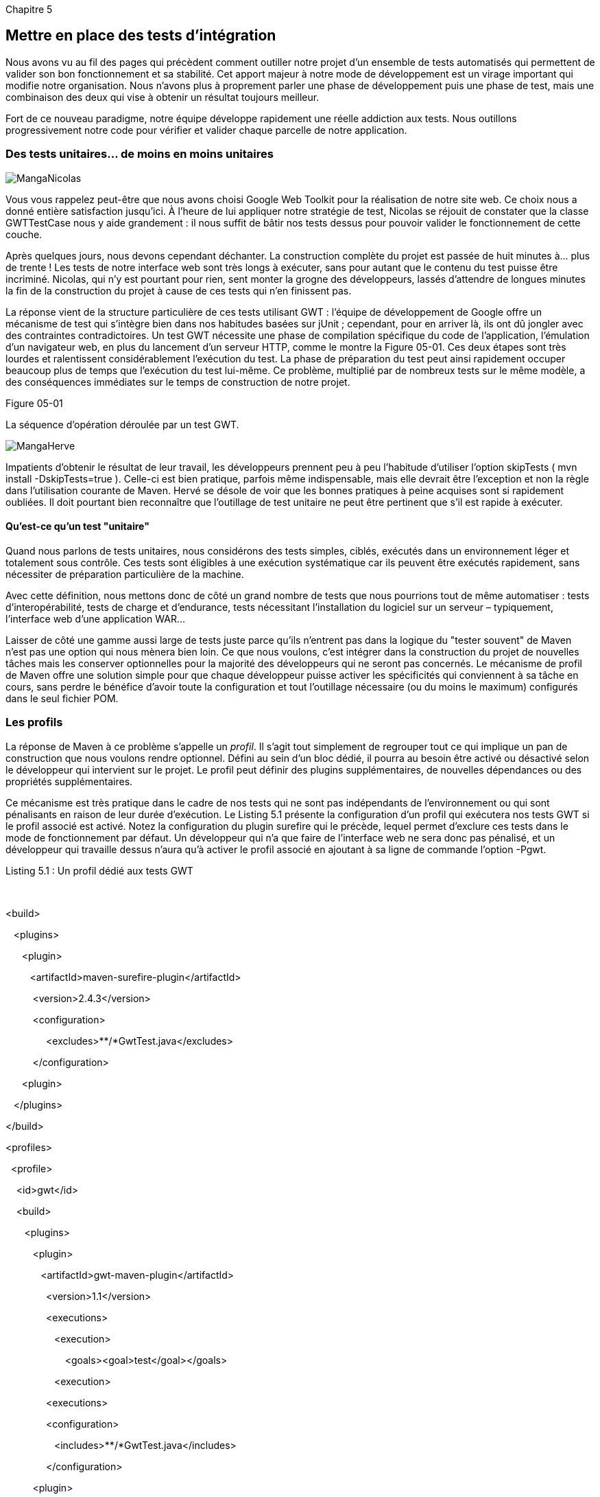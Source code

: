 
Chapitre 5

Mettre en place des tests d'intégration
---------------------------------------

Nous avons vu au fil des pages qui précèdent comment outiller notre
projet d'un ensemble de tests automatisés qui permettent de valider son
bon fonctionnement et sa stabilité. Cet apport majeur à notre mode de
développement est un virage important qui modifie notre organisation.
Nous n'avons plus à proprement parler une phase de développement puis
une phase de test, mais une combinaison des deux qui vise à obtenir un
résultat toujours meilleur.

Fort de ce nouveau paradigme, notre équipe développe rapidement une
réelle addiction aux tests. Nous outillons progressivement notre code
pour vérifier et valider chaque parcelle de notre application.

Des tests unitaires… de moins en moins unitaires
~~~~~~~~~~~~~~~~~~~~~~~~~~~~~~~~~~~~~~~~~~~~~~~~

image:illustrations/MangaNicolas.png[float="left"]

Vous vous rappelez peut-être que nous avons choisi Google Web Toolkit
pour la réalisation de notre site web. Ce choix nous a donné entière
satisfaction jusqu'ici. À l'heure de lui appliquer notre stratégie de
test, Nicolas se réjouit de constater que la classe GWTTestCase nous y
aide grandement : il nous suffit de bâtir nos tests dessus pour pouvoir
valider le fonctionnement de cette couche.

Après quelques jours, nous devons cependant déchanter. La construction
complète du projet est passée de huit minutes à… plus de trente ! Les
tests de notre interface web sont très longs à exécuter, sans pour
autant que le contenu du test puisse être incriminé. Nicolas, qui n'y
est pourtant pour rien, sent monter la grogne des développeurs, lassés
d'attendre de longues minutes la fin de la construction du projet à
cause de ces tests qui n'en finissent pas.

La réponse vient de la structure particulière de ces tests utilisant
GWT : l'équipe de développement de Google offre un mécanisme de test qui
s'intègre bien dans nos habitudes basées sur jUnit ; cependant, pour en
arriver là, ils ont dû jongler avec des contraintes contradictoires. Un
test GWT nécessite une phase de compilation spécifique du code de
l'application, l'émulation d'un navigateur web, en plus du lancement
d'un serveur HTTP, comme le montre la Figure 05-01. Ces deux étapes sont
très lourdes et ralentissent considérablement l'exécution du test. La
phase de préparation du test peut ainsi rapidement occuper beaucoup plus
de temps que l'exécution du test lui-même. Ce problème, multiplié par de
nombreux tests sur le même modèle, a des conséquences immédiates sur le
temps de construction de notre projet.

Figure 05-01

La séquence d'opération déroulée par un test GWT.

image:illustrations/MangaHerve.png[float="left"]

Impatients d'obtenir le résultat de leur travail, les développeurs
prennent peu à peu l'habitude d'utiliser l'option skipTests ( mvn
install -DskipTests=true ). Celle-ci est bien pratique, parfois même
indispensable, mais elle devrait être l'exception et non la règle dans
l'utilisation courante de Maven. Hervé se désole de voir que les bonnes
pratiques à peine acquises sont si rapidement oubliées. Il doit pourtant
bien reconnaître que l'outillage de test unitaire ne peut être pertinent
que s'il est rapide à exécuter.

Qu'est-ce qu'un test "unitaire"
^^^^^^^^^^^^^^^^^^^^^^^^^^^^^^^

Quand nous parlons de tests unitaires, nous considérons des tests
simples, ciblés, exécutés dans un environnement léger et totalement sous
contrôle. Ces tests sont éligibles à une exécution systématique car ils
peuvent être exécutés rapidement, sans nécessiter de préparation
particulière de la machine.

Avec cette définition, nous mettons donc de côté un grand nombre de
tests que nous pourrions tout de même automatiser : tests
d'interopérabilité, tests de charge et d'endurance, tests nécessitant
l'installation du logiciel sur un serveur – typiquement, l'interface web
d'une application WAR…

Laisser de côté une gamme aussi large de tests juste parce qu'ils
n'entrent pas dans la logique du "tester souvent" de Maven n'est pas une
option qui nous mènera bien loin. Ce que nous voulons, c'est intégrer
dans la construction du projet de nouvelles tâches mais les conserver
optionnelles pour la majorité des développeurs qui ne seront pas
concernés. Le mécanisme de profil de Maven offre une solution simple
pour que chaque développeur puisse activer les spécificités qui
conviennent à sa tâche en cours, sans perdre le bénéfice d'avoir toute
la configuration et tout l'outillage nécessaire (ou du moins le maximum)
configurés dans le seul fichier POM.

Les profils
~~~~~~~~~~~

La réponse de Maven à ce problème s'appelle un _profil_. Il s'agit tout
simplement de regrouper tout ce qui implique un pan de construction que
nous voulons rendre optionnel. Défini au sein d'un bloc dédié, il pourra
au besoin être activé ou désactivé selon le développeur qui intervient
sur le projet. Le profil peut définir des plugins supplémentaires, de
nouvelles dépendances ou des propriétés supplémentaires.

Ce mécanisme est très pratique dans le cadre de nos tests qui ne sont
pas indépendants de l'environnement ou qui sont pénalisants en raison de
leur durée d'exécution. Le Listing 5.1 présente la configuration d'un
profil qui exécutera nos tests GWT si le profil associé est activé.
Notez la configuration du plugin surefire qui le précède, lequel permet
d'exclure ces tests dans le mode de fonctionnement par défaut. Un
développeur qui n'a que faire de l'interface web ne sera donc pas
pénalisé, et un développeur qui travaille dessus n'aura qu'à activer le
profil associé en ajoutant à sa ligne de commande l'option -Pgwt.

Listing 5.1 : Un profil dédié aux tests GWT

 

<build>

   <plugins>

      <plugin>

         <artifactId>maven-surefire-plugin</artifactId>

          <version>2.4.3</version>

          <configuration>

               <excludes>**/*GwtTest.java</excludes>

          </configuration>

      <plugin>

   </plugins>

</build>

<profiles>

  <profile>

    <id>gwt</id>

    <build>

       <plugins>

          <plugin>

             <artifactId>gwt-maven-plugin</artifactId>

               <version>1.1</version>

               <executions>

                  <execution>

                      <goals><goal>test</goal></goals>

                  <execution> 

               <executions>

               <configuration>

                  <includes>**/*GwtTest.java</includes>

               </configuration>

          <plugin>

       </plugins>

    </build>

  </profile>

<profiles>

 

Tous ceux qui développent du code GWT sont ainsi en mesure de bénéficier
de notre couverture de test, sans perturber d'autres développeurs comme
notre spécialiste de la base de données que n’intéressent pas nos
Widgets et autres ClickHandlers. L'option -P suivie des noms des profils
séparés par une virgule permet d'activer à la demande les profils
désirés par l'utilisateur.

S'adapter à l'environnement
^^^^^^^^^^^^^^^^^^^^^^^^^^^

Une autre utilisation des profils consiste à adapter la configuration
Maven du projet à l'environnement de l'utilisateur. Il est aussi
possible de conditionner l'activation du profil à une spécificité de
l'environnement d'exécution, par exemple le système d'exploitation ou la
version de Java qui exécute Maven. Une propriété système (définie avec
l'option -Dnom=valeur de la ligne de commande) peut aussi servir de
condition pour activer un profil. Enfin, le profil peut être activé en
fonction de la présence d'un fichier particulier.

image:illustrations/MangaOlivier.png[float="left"]

Olivier, qui travaille sous Solaris, se sent un peu exclu lorsqu'il voit
apparaître dans le projet des dépendances de type DLL pour Windows.
Celles-ci sont nécessaires pour un de nos outils de développement mais
elles sont également disponibles dans des versions pour Mac ou Linux.
Plutôt que d'obliger chacun de nous à télécharger ces trois variantes
juste pour être sûr de satisfaire tout le monde, Olivier utilise les
profils pour établir une liste de dépendance par type de système.

Le Listing 5.2 montre un autre cas d'activation d'un profil lorsque le
système qui exécute Maven est Windows. Cette particularité est exploitée
pour ajouter une dépendance qui n'aurait aucun sens sur un autre
système : une bibliothèque native DLL.

Listing 5.2 : Activation d'un profil en fonction du système
d'exploitation

   <dependencies>

       <dependency>

           <groupId>com.google.gwt</groupId>

           <artifactId>gwt-dev</artifactId>

           <version>1.6.2</version>

           <classifier>$\{platform}</classifier>

       <dependency>

   <dependencies>

 

   <!--  profiles (activation en fonction de la plateforme) -->

   <profiles>

          <profile>

                 <id>windows</id>

                 <properties>

                        <platform>windows</platform>

                 </properties>

                 <activation>

                        <os>

                               <family>windows</family>

                        </os>

                 </activation>

          </profile>

          <profile>

                 <id>macos</id>

                 <properties>

                        <platform>mac</platform>

                 </properties>

                 <activation>

                        <activeByDefault>false</activeByDefault>

                        <os>

                               <family>mac</family>

                        </os>

                 </activation>

          </profile>

          <profile>

                 <id>solaris</id>

                 <properties>

                        <platform>linux</platform>

                 </properties>

                 <activation>

                        <activeByDefault>false</activeByDefault>

                        <os>

                               <name>sunos</name>

                        </os>

                 </activation>

          </profile>

   </profiles>

Info

Dans l'exemple du Listing 5.2, la dépendance indiquée utilise la notion
de classifier que nous avons déjà rencontrée au Chapitre 4. Celle-ci
permet de placer dans un référentiel Maven plusieurs variantes d'un même
artefact sous la même identité groupId : artefactId : version. C'est la
méthode recommandée si vous devez dériver un même composant en fonction
du système cible comme ici, ou distribuer une version de la même
bibliothèque avec et sans mécanisme de débogage comme le propose le
driver Oracle.

Désactiver à la demande
^^^^^^^^^^^^^^^^^^^^^^^

Un profil peut aussi être déclaré "actif par défaut", auquel cas on
considère que le fait de ne pas exécuter les tâches qu'il déclare est
une exception au mode de construction standard du projet mais qui peut
se justifier dans certains cas. Un profil actif par défaut peut être
désactivé (à partir de Maven 2.0.10) depuis la ligne de commande _via_
l'option -P, mais en faisant précéder son nom du symbole "!", qui
représente la négation, comme en Java. Supposons, par exemple, que votre
projet exploite des règles de codage strictes, mais que vous admettez
que vos développeurs puissent vouloir tester leur code avant de
s'assurer qu'elles sont strictement respectées. Le Listing 5.3 présente
une configuration de ce type. La commande suivante permet de déroger à
cette règle le temps d'une exécution de Maven :

mvn -P!codestyle install

Listing 5.3 : Profil contrôlant le respect des règles de codage

<profile>

  <id>codestyle</id>

  <activation>

    <activeByDefault>true</activeByDefault>

  </activation>

  <build>

    <plugins>

      <plugin>

        <groupId>org.apache.maven.plugins</groupId>

        <artifactId>maven-checkstyle-plugin</artifactId>

        <version>2.2</version>

        <executions>

          <execution>

            <phase>validate</phase>

            <configuration>

                <configLocation>checkstyle.xml</configLocation>

                <consoleOutput>true</consoleOutput>

                <failsOnError>true</failsOnError>

                <linkXRef>false</linkXRef>

            </configuration>

            <goals>

                <goal>checkstyle</goal>

            </goals>

          </execution>

        </executions>

      </plugin>

    </plugins>

  </build>

</profile>

Les profils sont ainsi un mécanisme puissant que propose Maven pour
offrir plusieurs visages à un projet, sans perdre le bénéfice d'une
configuration unique pour tous. En activant les profils qui
correspondent à son rôle dans l'équipe, un développeur peut faire coller
le comportement de Maven à sa tâche courante. Il ne devra pas perdre un
temps précieux à chercher de lui-même des moyens de contournement pour
des traitements qui lui importent peu ou qui ne le concernent pas.

Info

Le paramètre d'activation <activeByDefault> ne s'applique que lorsqu'on
ne précise pas explicitement une liste de profil avec l'option -P. Il ne
signifie pas que ce profil est toujours actif. Cela peut donc avoir des
effets indésirables si on introduit un nouveau profil sur un projet, car
ceux qui étaient jusqu'ici "actifs par défaut" seront alors… désactivés.

Tester l'accès à une base de données
~~~~~~~~~~~~~~~~~~~~~~~~~~~~~~~~~~~~

image:illustrations/MangaHerve.png[float="left"]

Notre application utilise également – comme une très grande majorité des
applications d'entreprise – une base de données. Une nouvelle fois, nous
ne voulons pas que cette partie technique de notre code passe au travers
de l'outillage de test ; aussi, écrivons-nous des tests unitaires qui
passent les requêtes SQL pour s'assurer de leur traitement correct dans
notre code. Nous utilisons des outils dédiés à ces tests un peu
particuliers pour nous faciliter la tâche, comme DBUnit ou Unitils (si
vous ne les connaissez pas, il est encore temps de rattraper votre
retard !).

La difficulté que ces outils viennent traiter est l'initialisation de
données de test prévisibles, de manière qu'un test qui repose sur le
compte utilisateur "Marcel Dupont" trouve effectivement ce compte en
base dans l'état prévu. Voilà qui colle parfaitement avec nos attentes :
une construction reproductible à tout moment, _via_ des données de test
totalement prévisibles.

Hervé met en place les plugins Maven qui peuvent nous aider dans cette
tâche. Le Listing 5.4 présente la configuration du plugin SQL servant à
recréer complètement la base de données et à effacer les traces d'une
exécution précédente ou de modifications manuelles qui pourraient
impacter le bon déroulement et la reproductibilité de nos tests.
D'autres scripts injectent des données de tests communes avant
l'exécution de ceux-ci. Cette configuration, bien qu'un peu longue
(d'avance, veuillez excuser la verbosité du XML utilisé par Maven),
définit le pilote JDBC et la connexion à la base de données à utiliser,
puis ordonne la suppression de la base, sa reconstruction selon nos
scripts DDL et enfin l'injection de données de test de référence.

Il existe également un plugin pour DBUnit qui permet d'utiliser le
format spécifique de celui-ci dans le même but.

Listing 5.4 : Préparation d'une base de données de test "propre" avec le
plugin SQL

      <plugin>

        <groupId>org.codehaus.mojo</groupId>

        <artifactId>sql-maven-plugin</artifactId>

        <version>1.2</version>

        <dependencies>

          <dependency>

            <groupId>com.oracle</groupId>

            <artifactId>ojdbc14</artifactId>

            <version>10.2.0.3.0</version>

          </dependency>

        </dependencies>

 

        <configuration>

          <driver>oracle.jdbc.driver.OracleDriver </driver>

          <url>jdbc:oracle:thin@localhost:1521:XE</url>

          <username>user</username>

          <password>pwd</password>

        </configuration>

 

        <executions>

          <execution>

            <id>drop-all-tables-before-test </id>

            <phase>process-test-resources</phase>

            <goals>

              <goal>execute</goal>

            </goals>

            <configuration>

              <srcFiles>

                <srcFile>src/main/sql/drop-schema.sql</srcFile>

              </srcFiles>

              <onError>continue</onError>

            </configuration>

          </execution>

 

 

          <execution>

            <id>create-schema</id>

            <phase>process-test-resources</phase>

            <goals>

              <goal>execute</goal>

            </goals>

            <configuration>

              <srcFiles>

                <srcFile>src/main/sql/create-schema.ddl</srcFile>

              </srcFiles>

            </configuration>

          </execution>

 

          <execution>

            <id>create-data</id>

            <phase>process-test-resources</phase>

            <goals>

              <goal>execute</goal>

            </goals>

            <configuration>

              <orderFile>ascending</orderFile>

              <fileset>

                <basedir>$\{basedir}/src/test/sql</basedir>

                <includes>

                  <include>*.sql</include>

                </includes>

              </fileset>

            </configuration>

          </execution>

 

        </executions>

      </plugin>

Si cette configuration fonctionne très bien pour ceux qui ont installé
une base Oracle eXpress, nos outils ne sont pas en mesure d'en installer
une et de la lancer à notre place. Ils posent comme un prérequis qu'une
base soit disponible à chaque exécution du test avec les droits
nécessaires pour installer les données de test.

Il n'existe pas (encore) de plugin Maven qui installe et configure une
base de données Oracle ou MySQL sur votre poste durant la construction
du projet. Nous devons donc faire confiance au développeur et penser
qu'il dispose sur son environnement d'une base de données fonctionnelle
et correctement configurée pour que nos tests puissent s'exécuter
correctement. Cela est par contre possible avec d'autres bases 100 %
Java comme Apache Derby ou HSQLDB.

La philosophie de Maven est justement d'aller contre ces prérequis, qui
imposent aux développeurs de passer de longues heures à mettre leur
environnement au carré pour pouvoir enfin coller aux attentes du projet.
Demander à chaque développeur de disposer d'une base de données, de
fichiers de test ou de simulateurs fonctionnels, alors qu'il
n'intervient que sur une sous-partie du logiciel est contre-productif.

image:illustrations/MangaHerve.png[float="left"]

Ici aussi, un profil dédié s'impose ! Avant de voir les développeurs web
se plaindre de devoir installer Oracle Express juste pour les tests,
Hervé définit un nouveau profil db dédié à cette partie spécifique de
l'application. Une nouvelle fois, tout le monde est ravi du compromis
obtenu, qui permet d'outiller très correctement notre code sans
pénaliser la productivité des développeurs non concernés.

Ceux qui s'acharnent à trouver l'ordre SQL ultime peuvent tester avec un
outillage adapté, tandis que les développeurs web qui n'ont aucune idée
de ce qu'est un "OUTER LEFT JOIN" peuvent purement et simplement
continuer à l'ignorer et se focaliser sur leurs propres soucis.

Utiliser des tests fonctionnels
~~~~~~~~~~~~~~~~~~~~~~~~~~~~~~~

Jusqu'ici, nos tests se sont limités à une approche unitaire, dans
laquelle nous validons le fonctionnement de composants isolés,
éventuellement implantés dans leur environnement technique, mais guère
plus. Une autre façon, complémentaire, de tester une application est de
faire appel à des outils de test fonctionnels, lesquels visent à décrire
les cas de test de manière aussi conviviale et "non informatique" que
possible. Ces tests sont donc lisibles pour un utilisateur final et
facilement éditables pour coller au mieux aux besoins.

Nous utilisons Fitnesselink:#_ftn22[[22]] pour définir nos tests
fonctionnels. Cet outil se présente à l'utilisateur comme un wiki,
éditable en ligne _via_ une syntaxe simple ; un outil particulièrement
convivial qui s'adresse à un public rebuté par les langages de
programmation. La Figure 05-02 montre l'un de nos tests Fitnesse. Ses
intentions sont compréhensibles par tous, loin de la syntaxe obscure
d'un bout de code jUnit.

Figure 05-02

Un test fonctionnel écrit sous Fitnesse.

Le Listing 5.5 présente la configuration du
plugin Mavenlink:#_ftn23[[23]] permettant d'exécuter nos tests Fitnesse
lors de la construction du projet.

Listing 5.5 : Configuration du plugin Fitnesse

      <plugin>

        <groupId>org.codehaus.mojo</groupId>

        <artifactId>fitnesse-maven-plugin</artifactId>

        <version>1.0-beta-2</version>

        <configuration>

          <fitnesses>

            <fitnesse>

                <hostName>myFitnesseServer</hostName>

                <port>80</port>

                <pageName>mySuitePage</pageName>

            </fitnesse>           

          </fitnesses>

          <failOnError>true</failOnError>

          <classPathProvider>maven</classPathProvider>

        </configuration>

      </plugin>

Ce plugin gère l'intégration du serveur Fitnesse, sur lequel nous
enregistrons nos tests fonctionnels et son pilotage depuis une exécution
de Maven. Le paramètre classPathProvider, par exemple, permet de
remplacer la gestion du classpath Fitnesse par celle de Maven, grâce à
quoi nos déclarations de dépendances sont cohérentes avec le code
exécuté par nos tests fonctionnels.

En une simple commande, nous pouvons demander l'exécution de notre
batterie de tests et valider le fonctionnement de notre application. La
simple commande mvn fitnesse:run suffit pour nous donner en quelques
minutes un rapport complet sur l'état d'avancement de notre
développement par rapport aux attentes exprimées par nos tests
fonctionnels.

Le paramètre failOnError permet de stopper la construction du projet si
les tests fonctionnels ne sont pas entièrement validés, option que nous
retiendrons pour automatiser notre livraison ou pour une campagne de
non-régression entre deux versions.

Les tests fonctionnels, parfois aussi appelés _tests d'acceptation_,
sont un excellent moyen de qualifier un projet par rapport aux exigences
des utilisateurs. Leur intégration dans un projet Maven est un très bon
moyen de mesurer le taux réel de couverture des besoins, alors que
d'autres outils, basés sur les tests unitaires, vont refléter la
couverture technique mais pas l'adéquation du code avec la demande.

Avec cette catégorie d'outils et la possibilité de les utiliser dans
notre construction de projet sans installation préalable d'un matériel
particulier, nous ouvrons la porte à un développement piloté par les
besoins des utilisateurs. Si nos tests techniques, plus ou moins
unitaires, permettent de valider le fonctionnement technique de notre
application, cette nouvelle catégorie apporte une réelle plus-value à
notre travail en étant disponible sur chaque poste de développement
_via_ une simple commande Maven.

Tester la charge et les performances
~~~~~~~~~~~~~~~~~~~~~~~~~~~~~~~~~~~~

Tous les tests qui précèdent ont un point commun : ils sont
mono-utilisateurs. Ils valident le fonctionnement de l'application mais
pas sa capacité à traiter la charge d'utilisateurs simultanés et à
éviter les interblocages et autres écrasements qui peuvent en résulter.
Comme tous nos tests, des tests de charge de ce type sont intéressants à
un instant _t_ mais ils le sont beaucoup plus si on est en mesure de les
rejouer à l'identique et d'analyser l'évolution des résultats. Et, bien
sûr, ils deviennent rapidement indispensables si nous sommes en mesure
d'automatiser le processus et d'agréger les résultats dans un outil de
suivi.

Quel chef de projet ne rêve pas d'un tableau de bord lui indiquant,
_via_ une courbe synthétique l'évolution de la capacité de son
application semaine après semaine, à encaisser une charge de 100, 200 et
500 utilisateurs simultanés ?

Nous faisons appel à jMeterlink:#_ftn24[[24]], outil de la fondation
Apache, pour définir des scénarios de test. Cet outil permet
d'enregistrer puis de rejouer à volonté des scénarios pour charger une
application web, un service web SOAP, une base de données JDBC, un
serveur de messagerie JMS, ou encore un annuaire LDAP… Il s'utilise la
plupart du temps en deux temps :

  1.   On se place au cours d'une première phase dans un mode
d'enregistrement, pour lequel jMeter va agir en mandataire pour accéder
à notre application et enregistrer toutes nos actions. Le résultat est
un scénario d'utilisation de notre application que nous pouvons par la
suite modifier ou instrumenter pour le rendre plus intelligent qu'une
simple réexécution à l'identique.

  2.   Le mode charge permet de rejouer notre scénario depuis plusieurs
threads selon un ordonnancement à notre convenance. Il est ainsi
possible de tester le comportement de notre application web sous
100 requêtes par seconde avec juste ce qu'il faut de délais aléatoires
pour simuler une charge réaliste.

Une fois encore, nous faisons appel à un plugin Mavenlink:#_ftn25[[25]]
pour faire le lien entre notre projet et cet outil. Celui-ci est
cependant moins abouti que ceux que nous avons rencontrés jusqu'ici et
il nous faudra le compiler par nos propres moyens. Pas de panique, une
simple commande Maven suffit pour cela, comme l'indique la page de
documentation du plugin. Si vous voulez éviter à chaque utilisateur
cette tâche, soyez un peu patient et attendez la lecture du Chapitre 6.

Nos scénarii ont été enregistrés sous forme de fichiers jmx, le format
utilisé par jMeter. Nous suivons la convention du plugin jmeter en les
plaçant dans notre projet sous src/test/jmeter. Après une configuration
minimale, il ne nous reste plus qu'à invoquer la commande mvn
jmeter:jmeter pour envoyer à notre application les 50 requêtes par
seconde qui vont vérifier sa bonne stabilité sous la charge :

      <plugin>

        <groupId>org.apache.jmeter</groupId>

        <artifactId>maven-jmeter-plugin</artifactId>

        <configuration>

          <includes>

            <include>consultation-50parSeconde.jmx</include>

            <include>miseAJour-50parSeconde.jmx</include>

          </includes>

        </configuration>

      </plugin>

Cette intégration suppose que notre application est en cours de
fonctionnement sur le serveur lorsque nous lançons la charge. Nous
verrons au Chapitre 8 qu'il est également possible d'utiliser
l'automatisation par Maven pour assembler notre application web,
configurer un serveur d'application de test et démarrer le tout juste
avant d'exécuter ce type de test.

Intégration continue
^^^^^^^^^^^^^^^^^^^^

Le serveur d'intégration continue est utilisé pour l'instant pour
valider l'exécution de nos tests unitaires. L'objectif est qu’il
réagisse très vite pour nous signaler une maladresse ou une défaillance
de l'un de nos neurones, ce qui est plus fréquent qu'on le voudrait.

Avec tous nos nouveaux profils, comment configurer l'intégration
continue ? Nous voulons une couverture aussi complète que possible, mais
sans réduire le temps de réaction du serveur. Une pratique courante est
d'avoir une intégration continue en plusieurs passes :

  1.   Le serveur principal, qui scrute notre gestionnaire de code
source pour identifier la moindre de nos modifications, est configuré
pour réagir au plus vite. Il n'exécute que les tests unitaires et
éventuellement quelques contrôles complémentaires peu coûteux.

  2.   Un second serveur vient en complément. Il effectue une
construction du projet plus poussée et passe les tests d'intégration
plus consommateurs de ressources. Le lancement de ce serveur est piloté
depuis le premier serveur, suite à une construction réussie.

Bien sûr, cela suppose de disposer de davantage de machines disponibles,
mais n'oubliez pas ce que peut coûter un bogue identifié tardivement sur
un projet, surtout si c'est pour constater au final qu'il s'agit d'une
étourderie, d'un "TODO" laissé négligemment dans le code, d'un
copier-coller maladroit, ou d'une petite modif' sans grande importance
qui en a finalement eu plus que prévu. Tout cela alors qu'on dispose de
tout l'outillage nécessaire pour identifier de telles âneries. Les
machines ne dorment pas, ne se plaignent pas, et surtout ne relâchent
jamais leur attention lorsqu'il s'agit d'épier nos défaillances !

Profils et effets de bords
~~~~~~~~~~~~~~~~~~~~~~~~~~

image:illustrations/MangaEmmanuel.png[float="left"]

Emmanuel est confronté à un problème : il dispose de deux versions de
nos fichiers de configuration

·     une version de développement et de test, utilisant une base de
données légère en mémoire et avec une sécurité minimaliste nécessaire
pour nos tests,

·     une version de production, ciblant notre cluster MySQL et
verrouillant tous les accès.

Info

La norme JavaEE prévoit comme seule solution de configuration d'une
application le passage par des références JNDI. En faisant abstraction
de la relative complexité que cela implique, il est surtout regrettable
qu'il n'existe pas de solution simple et portable pour définir des
paramètres de configuration à l'extérieur de l'archive WAR ou EAR, et de
passer ainsi facilement d'une configuration de test à une configuration
de production.

Pour palier ce problème, chacun invente sa solution :

·      emplacement des fichiers de configuration passés via le JNDI

·      variable système Java ajouté à la JVM du serveur d'application

·      chemin des fichiers de configuration ajoutés dans le classpath du
server

·      …

Chacune a ses avantages et ses inconvénients.

Nous avons mis en place un certain nombre de profils pour isoler des
aspects coûteux ou dépendants de l'environnement. Emmanuel a l'idée
d'utiliser le même mécanisme pour que le build du projet produise soit
une version de développement, soit une version de production. L'ajout
d'un petit paramètre -Pdev suffit à basculer sur la version de
développement.

Génial ? C'est ce que nous avons pensé, avant de constater avec horreur
que notre dernière version mise en production était une version de
développement !

L'activation d'un profil modifie la nature de notre livrable, sans en
changer pour autant l'identité au sens Maven (groupId + artifactId +
version). L'un de nous a par mégarde déployé sa version de
développement, sans qu'aucun mécanisme Maven ne puisse le prévenir de la
bévue (par respect pour sa famille, nous ne dénoncerons pas ici le
malheureux qui a fait cette bourde, cependant il nous est redevable de
deux douzaines de bières).

Les profils, comme nous l'avons vu dans ce chapitre, permettent de
rendre des parties du build optionnelles, ou dépendantes de
l'environnement. Un livrable construit sans exécuter les tests de
performances reste le même livrable. Un livrable construit en changeant
son contenu, même partiellement, n'est pas le même livrable et doit donc
disposer d'une carte d'identité propre. Pour ce cas de figure, Maven
prévoit le mécanisme de classifier, une sorte d'extension de
l'artifactId, qui permet d'identifier une variante d'un même artefact
(toutes le variantes partagent le même POM).

Pour mettre en oeuvre ce principe, il suffit de prévoir dans notre
profil dev, qui modifie la nature du livrable pour le faire basculer en
mode allégé et facilement testable, d'associer au passage un classifier
à notre artefact. Le livrable produit ne sera alors jamais en conflit
avec son petit frère de production :

<profile>

  <id>dev</id>

  <build>

    <plugins>

        <plugin>

            <groupId>org.apache.maven.plugins</groupId>

            <artifactId>maven-jar-plugin</artifactId>

            <version>2.3.1</version>

            <configuration>

                <classifier>dev</classifier>

            </configuration>

        </plugin>

...

 

 

Conclusion
~~~~~~~~~~

Lorsqu'on pousse la logique d'outiller l'application de tests
automatisés, on peut aller très loin, et de nombreux outils vont venir
nous épauler dans cette tâche. Le Web fourmille d'ailleurs de nouvelles
idées sur le sujet, qui deviendront peut-être les standards de
développement de demain. Maven prévoit les mécanismes nécessaires pour
venir les greffer dans la construction du projet, au prix parfois de
quelques acrobaties techniques tant les défis à relever peuvent être
complexes.

La Figure 05-03 résume les outils que nous venons d’évoquer, ce qui est
loin de couvrir toute l'étendue de l'outillage de test disponible même
en ne considérant que les outils open-source. On y voit le
positionnement de chaque outil en fonction du niveau d'abstraction,
proche du code ou bien du fonctionnel, et de la spécialisation d'un
outil vis-à-vis d'une technologie donnée.

Figure 05-03

Positionnement de nos outils de test.

Les profils permettent de rendre optionnelles toutes ces étapes
délicates ou coûteuses et limitent l'impact qu'elles peuvent avoir sur
l'ensemble de l'équipe alors qu'elles n’en concernent qu'une petite
partie. Tester efficacement une application est une tâche tellement
large qu'elle ne peut pas se résumer à quelques plugins. Si vous ne
devez retenir qu'une chose, c'est que tout cet outillage peut prendre sa
place dans votre configuration Maven et gagnera en homogénéité. Placez
vos scripts de test sous SVN et voyez comment configurer leur exécution
depuis Maven. Ceux qui vous suivront vous en remercieront pour le temps
que vous leur ferez gagner.